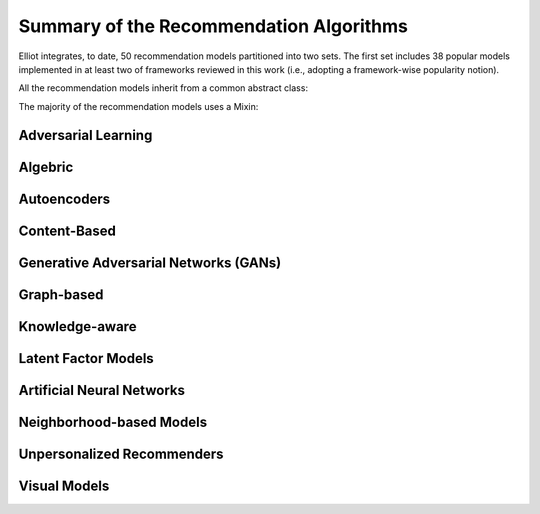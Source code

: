 Summary of the Recommendation Algorithms
======================

Elliot integrates, to date, 50 recommendation models partitioned into two sets. The first set includes 38 popular models implemented in at least two of frameworks reviewed in this work (i.e., adopting a framework-wise popularity notion).

.. py:module:: elliot.recommender

All the recommendation models inherit from a common abstract class:

.. autosummary::
    base_recommender_model.BaseRecommenderModel

The majority of the recommendation models uses a Mixin:

.. autosummary::
    recommender_utils_mixin.RecMixin

Adversarial Learning
~~~~~~~~~~~~~~~~

.. autosummary::

    adversarial.AMF.AMF.AMF
    adversarial.AMR.AMR.AMR

Algebric
~~~~~~~~~~~~~~~~

.. autosummary::

    algebric.slope_one.slope_one.SlopeOne

Autoencoders
~~~~~~~~~~~~~~~~

.. autosummary::

    autoencoders.dae.multi_dae.MultiDAE
    autoencoders.vae.multi_vae.MultiVAE

Content-Based
~~~~~~~~~~~~~~~~

.. autosummary::

    content_based.VSM.vector_space_model.VSM

Generative Adversarial Networks (GANs)
~~~~~~~~~~~~~~~~

.. autosummary::

    gan.IRGAN.irgan.IRGAN
    gan.CFGAN.cfgan.CFGAN

Graph-based
~~~~~~~~~~~~~~~~

.. autosummary::

    graph_based.lightgcn.LightGCN.LightGCN
    graph_based.ngcf.NGCF.NGCF

Knowledge-aware
~~~~~~~~~~~~~~~~

.. autosummary::

    knowledge_aware.kaHFM.ka_hfm.KaHFM
    knowledge_aware.kaHFM_batch.kahfm_batch.KaHFMBatch
    knowledge_aware.kahfm_embeddings.kahfm_embeddings.KaHFMEmbeddings

Latent Factor Models
~~~~~~~~~~~~~~~~

.. autosummary::

    latent_factor_models.BPRMF.BPRMF.BPRMF
    latent_factor_models.BPRMF_batch.BPRMF_batch.BPRMF_batch
    latent_factor_models.BPRSlim.bprslim.BPRSlim
    latent_factor_models.CML.CML.CML
    latent_factor_models.FFM.field_aware_factorization_machine.FFM
    latent_factor_models.FISM.FISM.FISM
    latent_factor_models.FM.factorization_machine.FM
    latent_factor_models.FunkSVD.funk_svd.FunkSVD
    latent_factor_models.LogisticMF.logistic_matrix_factorization.LogisticMatrixFactorization
    latent_factor_models.MF.matrix_factorization.MF
    latent_factor_models.NonNegMF.non_negative_matrix_factorization.NonNegMF
    latent_factor_models.PMF.probabilistic_matrix_factorization.PMF
    latent_factor_models.PureSVD.pure_svd.PureSVD
    latent_factor_models.Slim.slim.Slim
    latent_factor_models.SVDpp.svdpp.SVDpp
    latent_factor_models.WRMF.wrmf.WRMF

Artificial Neural Networks
~~~~~~~~~~~~~~~~

.. autosummary::

    neural.ConvMF.convolutional_matrix_factorization.ConvMF
    neural.ConvNeuMF.convolutional_neural_matrix_factorization.ConvNeuMF
    neural.DeepFM.deep_fm.DeepFM
    neural.DMF.deep_matrix_factorization.DMF
    neural.GeneralizedMF.generalized_matrix_factorization.GMF
    neural.ItemAutoRec.itemautorec.ItemAutoRec
    neural.NAIS.nais.NAIS
    neural.NeuMF.neural_matrix_factorization.NeuMF
    neural.NFM.neural_fm.NFM
    neural.NPR.neural_personalized_ranking.NPR
    neural.UserAutoRec.userautorec.UserAutoRec
    neural.WideAndDeep.wide_and_deep.WideAndDeep

Neighborhood-based Models
~~~~~~~~~~~~~~~~

.. autosummary::

    NN.item_knn.item_knn.ItemKNN
    NN.user_knn.user_knn.UserKNN
    NN.attribute_item_knn.attribute_item_knn.AttributeItemKNN
    NN.attribute_user_knn.attribute_user_knn.AttributeUserKNN

Unpersonalized Recommenders
~~~~~~~~~~~~~~~~

.. autosummary::

    unpersonalized.most_popular.most_popular.MostPop
    unpersonalized.random_recommender.Random.Random

Visual Models
~~~~~~~~~~~~~~~~

.. autosummary::

    visual_recommenders.ACF.ACF.ACF
    visual_recommenders.DeepStyle.DeepStyle.DeepStyle
    visual_recommenders.DVBPR.DVBPR.DVBPR
    visual_recommenders.VBPR.VBPR.VBPR
    visual_recommenders.VNPR.visual_neural_personalized_ranking.VNPR
    visual_recommenders.elliot.recommender.adversarial.AMR.AMR.AMR